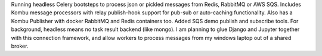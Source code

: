 Running headless Celery bootsteps to process json or pickled messages from Redis, RabbitMQ or AWS SQS. Includes Kombu message processors with relay publish-hook support for pub-sub or auto-caching functionality. Also has a Kombu Publisher with docker RabbitMQ and Redis containers too. Added SQS demo publish and subscribe tools. For background, headless means no task result backend (like mongo). I am planning to glue Django and Jupyter together with this connection framework, and allow workers to process messages from my windows laptop out of a shared broker.


